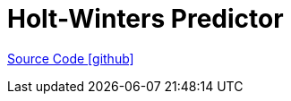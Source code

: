 = Holt-Winters Predictor

https://github.com/OpenEMS/openems/tree/develop/io.openems.edge.predictor.holtwinters[Source Code icon:github[]]